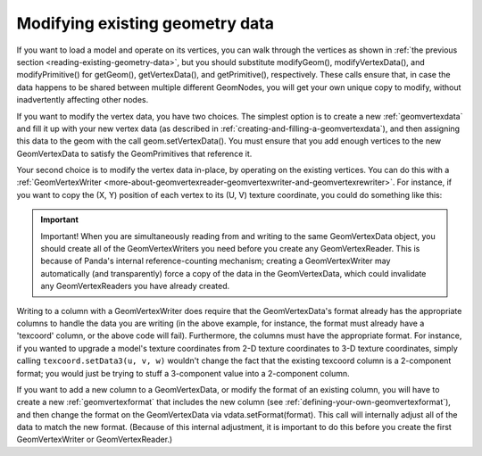 .. _modifying-existing-geometry-data:

Modifying existing geometry data
================================

If you want to load a model and operate on its vertices, you can walk through
the vertices as shown in
:ref:`the previous section <reading-existing-geometry-data>`, but you should
substitute modifyGeom(), modifyVertexData(), and modifyPrimitive() for
getGeom(), getVertexData(), and getPrimitive(), respectively. These calls
ensure that, in case the data happens to be shared between multiple different
GeomNodes, you will get your own unique copy to modify, without inadvertently
affecting other nodes.

If you want to modify the vertex data, you have two choices. The simplest
option is to create a new :ref:`geomvertexdata` and fill it up with your new
vertex data (as described in :ref:`creating-and-filling-a-geomvertexdata`),
and then assigning this data to the geom with the call geom.setVertexData().
You must ensure that you add enough vertices to the new GeomVertexData to
satisfy the GeomPrimitives that reference it.

Your second choice is to modify the vertex data in-place, by operating on the
existing vertices. You can do this with a
:ref:`GeomVertexWriter <more-about-geomvertexreader-geomvertexwriter-and-geomvertexrewriter>`.
For instance, if you want to copy the (X, Y) position of each vertex to its
(U, V) texture coordinate, you could do something like this:

.. only:: python

   .. code-block:: python

      texcoord = GeomVertexWriter(vdata, 'texcoord')
      vertex = GeomVertexReader(vdata, 'vertex')

      while not vertex.isAtEnd():
          v = vertex.getData3()
          texcoord.setData2(v[0], v[1])

.. only:: cpp

   .. code-block:: cpp

      GeomVertexWriter texcoord(vdata, "texcoord");
      GeomVertexReader vertex(vdata, "vertex");

      while (!vertex.is_at_end()) {
        LVector3 v = vertex.get_data3();
        texcoord.set_data2(v[0], v[1]);
      }

.. important::

   Important! When you are simultaneously reading from and writing to the same
   GeomVertexData object, you should create all of the GeomVertexWriters you
   need before you create any GeomVertexReader. This is because of Panda's
   internal reference-counting mechanism; creating a GeomVertexWriter may
   automatically (and transparently) force a copy of the data in the
   GeomVertexData, which could invalidate any GeomVertexReaders you have already
   created.

Writing to a column with a GeomVertexWriter does require that the
GeomVertexData's format already has the appropriate columns to handle the data
you are writing (in the above example, for instance, the format must already
have a 'texcoord' column, or the above code will fail). Furthermore, the columns
must have the appropriate format. For instance, if you wanted to upgrade a
model's texture coordinates from 2-D texture coordinates to 3-D texture
coordinates, simply calling ``texcoord.setData3(u, v, w)`` wouldn't change the
fact that the existing texcoord column is a 2-component format; you would just
be trying to stuff a 3-component value into a 2-component column.

If you want to add a new column to a GeomVertexData, or modify the format of an
existing column, you will have to create a new :ref:`geomvertexformat` that
includes the new column (see :ref:`defining-your-own-geomvertexformat`), and
then change the format on the GeomVertexData via vdata.setFormat(format). This
call will internally adjust all of the data to match the new format. (Because of
this internal adjustment, it is important to do this before you create the first
GeomVertexWriter or GeomVertexReader.)
